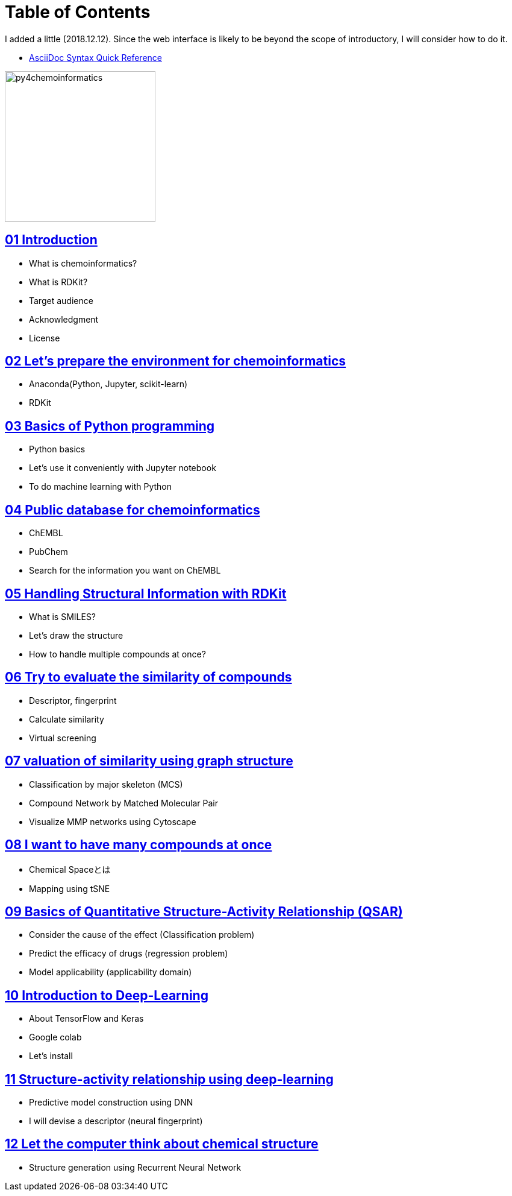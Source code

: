 = Table of Contents
:imagesdir: images

I added a little (2018.12.12). Since the web interface is likely to be beyond the scope of introductory, I will consider how to do it.

- https://asciidoctor.org/docs/asciidoc-syntax-quick-reference/#formatted-text[AsciiDoc Syntax Quick Reference]

image::python_for_ci.png[py4chemoinformatics, width=250]

== link:ch01_introduction.asciidoc[01 Introduction]

- What is chemoinformatics?
- What is RDKit?
- Target audience
- Acknowledgment
- License

== link:ch02_installation.asciidoc[02 Let's prepare the environment for chemoinformatics]

- Anaconda(Python, Jupyter, scikit-learn)
- RDKit

== link:ch03_python.asciidoc[03 Basics of Python programming]

- Python basics
- Let's use it conveniently with Jupyter notebook
- To do machine learning with Python

== link:ch04_database.asciidoc[04 Public database for chemoinformatics]

- ChEMBL
- PubChem
- Search for the information you want on ChEMBL

== link:ch05_rdkit.asciidoc[05 Handling Structural Information with RDKit]

- What is SMILES?
- Let's draw the structure
- How to handle multiple compounds at once?

== link:ch06_similarity.asciidoc[06 Try to evaluate the similarity of compounds]

- Descriptor, fingerprint
- Calculate similarity
- Virtual screening

== link:ch07_graph.asciidoc[07 valuation of similarity using graph structure]

- Classification by major skeleton (MCS)
- Compound Network by Matched Molecular Pair
- Visualize MMP networks using Cytoscape

== link:ch08_visualization.asciidoc[08 I want to have many compounds at once]

- Chemical Spaceとは
- Mapping using tSNE

== link:ch09_qsar.asciidoc[09 Basics of Quantitative Structure-Activity Relationship (QSAR)]

- Consider the cause of the effect (Classification problem)
- Predict the efficacy of drugs (regression problem)
- Model applicability (applicability domain)

== link:ch10_deeplearning.asciidoc[10 Introduction to Deep-Learning]

- About TensorFlow and Keras
- Google colab
- Let's install

== link:ch11_dlqsar.asciidoc[11 Structure-activity relationship using deep-learning]

- Predictive model construction using DNN
- I will devise a descriptor (neural fingerprint)

== link:ch12_generativemodels.asciidoc[12 Let the computer think about chemical structure]

- Structure generation using Recurrent Neural Network
